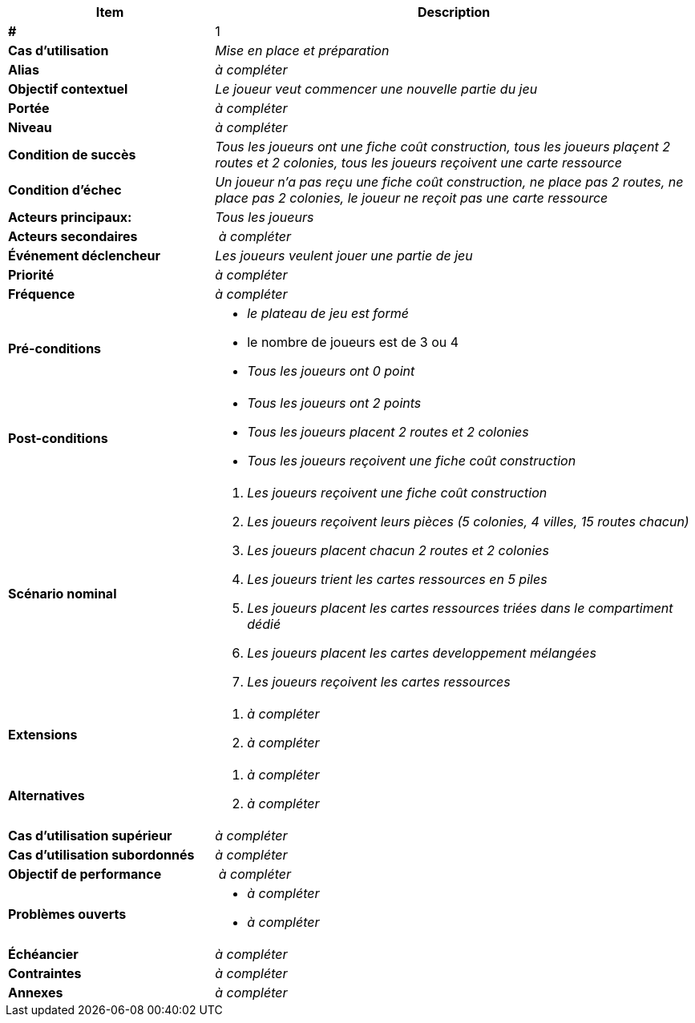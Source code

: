 
[cols="30s,70n",options="header", frame=sides]
|===
| Item | Description

| # 
| 1

| Cas d'utilisation	
| _Mise en place et préparation_

| Alias
| _à compléter_

| Objectif contextuel
| _Le joueur veut commencer une nouvelle partie du jeu_

| Portée	
| _à compléter_

| Niveau
| _à compléter_

| Condition de succès
| _Tous les joueurs ont une fiche coût construction, tous les joueurs plaçent 2 routes et 2 colonies, tous les joueurs reçoivent une carte ressource_

| Condition d'échec
| _Un joueur n'a pas reçu une fiche coût construction, ne place pas 2 routes, ne place pas 2 colonies, le joueur ne reçoit pas une carte ressource_

| Acteurs principaux:
| _Tous les joueurs_

| Acteurs secondaires
| _à compléter_

| Événement déclencheur
| _Les joueurs veulent jouer une partie de jeu_


| Priorité
| _à compléter_

| Fréquence
| _à compléter_

| Pré-conditions 
a| 
- _le plateau de jeu est formé_
- le nombre de joueurs est de 3 ou 4
- _Tous les joueurs ont 0 point_

| Post-conditions
a| 
- _Tous les joueurs ont 2 points_
- _Tous les joueurs placent 2 routes et 2 colonies_
- _Tous les joueurs reçoivent une fiche coût construction_


| Scénario nominal
a|
. _Les joueurs reçoivent une fiche coût construction_
. _Les joueurs reçoivent leurs pièces (5 colonies, 4 villes, 15 routes chacun)_
. _Les joueurs placent chacun 2 routes et 2 colonies_
. _Les joueurs trient les cartes ressources en 5 piles_
. _Les joueurs placent les cartes ressources triées dans le compartiment dédié_
. _Les joueurs placent les cartes developpement mélangées_
. _Les joueurs reçoivent les cartes ressources_


| Extensions	
a| 
. _à compléter_
. _à compléter_

| Alternatives	
a| 
. _à compléter_
. _à compléter_

| Cas d'utilisation supérieur
| _à compléter_

| Cas d'utilisation subordonnés 
| _à compléter_
// _optional, depending on tools, links to sub.use cases_

| Objectif de performance
| _à compléter_

| Problèmes ouverts	
a|
- _à compléter_
- _à compléter_

| Échéancier	
| _à compléter_

| Contraintes
| _à compléter_

| Annexes
| _à compléter_

|===






